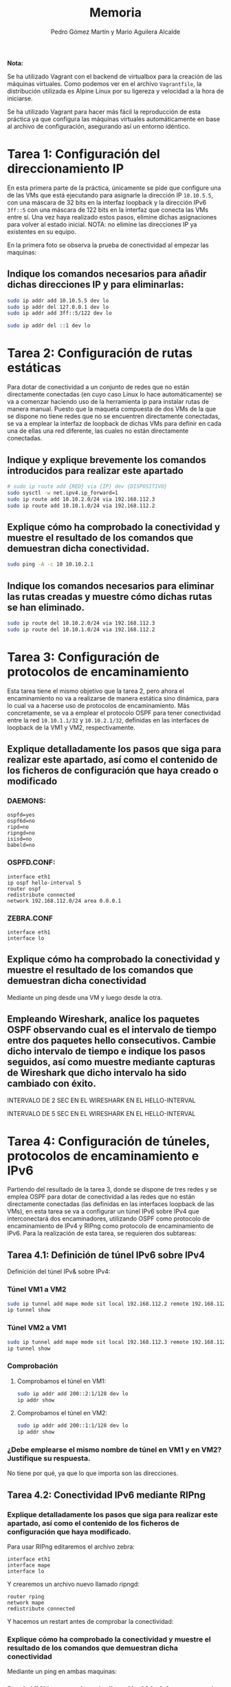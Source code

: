 #+TITLE: Memoria
#+AUTHOR: Pedro Gómez Martín y Mario Aguilera Alcalde

#+LANGUAGE: spanish

#+LATEX_CLASS_OPTIONS: [a4paper]
#+LATEX_HEADER: \usepackage[a4paper, margin=2.5cm]{geometry}
#+LATEX_HEADER: \usepackage[utf8]{inputenc}
#+LATEX_HEADER: \usepackage[spanish]{babel}
#+LATEX_HEADER: \usepackage[bottom]{footmisc}

#+LATEX_HEADER: \usepackage{amsmath}

#+LATEX_HEADER: \usepackage{minted}
#+LATEX_HEADER: \usemintedstyle{solarized-light}
#+LATEX_HEADER: \usepackage{float}
#+LATEX_HEADER: \restylefloat{figure}

\pagebreak

*Nota:*

Se ha utilizado Vagrant con el backend de virtualbox para la creación
de las máquinas virtuales. Como podemos ver en el archivo
~Vagrantfile~, la distribución utilizada es Alpine Linux por su
ligereza y velocidad a la hora de iniciarse.

Se ha utilizado Vagrant para hacer más fácil la reproducción de esta
práctica ya que configura las máquinas virtuales automáticamente en
base al archivo de configuración, asegurando así un entorno idéntico.

\pagebreak

* Tarea 1: Configuración del direccionamiento IP
  :PROPERTIES:
  :CUSTOM_ID: tarea-1-configuración-del-direccionamiento-ip
  :END:
En esta primera parte de la práctica, únicamente se pide que configure
una de las VMs que está ejecutando para asignarle la dirección IP
~10.10.5.5~, con una máscara de 32 bits en la interfaz loopback y la
dirección IPv6 ~3ff::5~ con una máscara de 122 bits en la interfaz que
conecta las VMs entre sí. Una vez haya realizado estos pasos, elimine
dichas asignaciones para volver al estado inicial. NOTA: no elimine las
direcciones IP ya existentes en su equipo.

En la primera foto se observa la prueba de conectividad al empezar las
maquinas:

[[file:media/image1.png]]

** Indique los comandos necesarios para añadir dichas direcciones IP y para eliminarlas:
   :PROPERTIES:
   :CUSTOM_ID: indique-los-comandos-necesarios-para-añadir-dichas-direcciones-ip-y-para-eliminarlas
   :END:

#+begin_src sh
sudo ip addr add 10.10.5.5 dev lo
sudo ip addr del 127.0.0.1 dev lo
sudo ip addr add 3ff::5/122 dev lo
#+end_src

[[file:media/image2.png]]

#+begin_src sh
sudo ip addr del ::1 dev lo
#+end_src

* Tarea 2: Configuración de rutas estáticas
  :PROPERTIES:
  :CUSTOM_ID: tarea-2-configuración-de-rutas-estáticas
  :END:
Para dotar de conectividad a un conjunto de redes que no están
directamente conectadas (en cuyo caso Linux lo hace automáticamente) se
va a comenzar haciendo uso de la herramienta ip para instalar rutas de
manera manual. Puesto que la maqueta compuesta de dos VMs de la que se
dispone no tiene redes que no se encuentren directamente conectadas, se
va a emplear la interfaz de loopback de dichas VMs para definir en cada
una de ellas una red diferente, las cuales no están directamente
conectadas.

** Indique y explique brevemente los comandos introducidos para realizar este apartado
   :PROPERTIES:
   :CUSTOM_ID: indique-y-explique-brevemente-los-comandos-introducidos-para-realizar-este-apartado
   :END:

#+begin_src sh
# sudo ip route add {RED} via {IP} dev {DISPOSITIVO}
sudo sysctl -w net.ipv4.ip_forward=1
sudo ip route add 10.10.2.0/24 via 192.168.112.3
sudo ip route add 10.10.1.0/24 via 192.168.112.2
#+end_src

** Explique cómo ha comprobado la conectividad y muestre el resultado de los comandos que demuestran dicha conectividad.
   :PROPERTIES:
   :CUSTOM_ID: explique-cómo-ha-comprobado-la-conectividad-y-muestre-el-resultado-de-los-comandos-que-demuestran-dicha-conectividad.
   :END:

#+begin_src sh
sudo ping -A -c 10 10.10.2.1
#+end_src

[[file:media/image4.png]]

** Indique los comandos necesarios para eliminar las rutas creadas y muestre cómo dichas rutas se han eliminado.
   :PROPERTIES:
   :CUSTOM_ID: indique-los-comandos-necesarios-para-eliminar-las-rutas-creadas-y-muestre-cómo-dichas-rutas-se-han-eliminado.
   :END:
#+begin_src sh
sudo ip route del 10.10.2.0/24 via 192.168.112.3
sudo ip route del 10.10.1.0/24 via 192.168.112.2
#+end_src

[[file:media/image5.png]]

* Tarea 3: Configuración de protocolos de encaminamiento
  :PROPERTIES:
  :CUSTOM_ID: tarea-3-configuración-de-protocolos-de-encaminamiento
  :END:
Esta tarea tiene el mismo objetivo que la tarea 2, pero ahora el
encaminamiento no va a realizarse de manera estática sino dinámica, para
lo cual va a hacerse uso de protocolos de encaminamiento. Más
concretamente, se va a emplear el protocolo OSPF para tener conectividad
entre la red ~10.10.1.1/32~ y ~10.10.2.1/32~, definidas en las
interfaces de loopback de la VM1 y VM2, respectivamente.

** Explique detalladamente los pasos que siga para realizar este apartado, así como el contenido de los ficheros de configuración que haya creado o modificado
   :PROPERTIES:
   :CUSTOM_ID: explique-detalladamente-los-pasos-que-siga-para-realizar-este-apartado-así-como-el-contenido-de-los-ficheros-de-configuración-que-haya-creado-o-modificado
   :END:
*** DAEMONS:
#+begin_src
ospfd=yes
ospf6d=no
ripd=no
ripngd=no
isisd=no
babeld=no
#+end_src

*** OSPFD.CONF:
#+begin_src
interface eth1
ip ospf hello-interval 5
router ospf
redistribute connected
network 192.168.112.0/24 area 0.0.0.1
#+end_src

*** ZEBRA.CONF
#+begin_src
interface eth1
interface lo
#+end_src

** Explique cómo ha comprobado la conectividad y muestre el resultado de los comandos que demuestran dicha conectividad
   :PROPERTIES:
   :CUSTOM_ID: explique-cómo-ha-comprobado-la-conectividad-y-muestre-el-resultado-de-los-comandos-que-demuestran-dicha-conectividad
   :END:
Mediante un ping desde una VM y luego desde la otra.

[[file:media/image9.png]]

** Empleando Wireshark, analice los paquetes OSPF observando cual es el intervalo de tiempo entre dos paquetes hello consecutivos. Cambie dicho intervalo de tiempo e indique los pasos seguidos, así como muestre mediante capturas de Wireshark que dicho intervalo ha sido cambiado con éxito.
   :PROPERTIES:
   :CUSTOM_ID: empleando-wireshark-analice-los-paquetes-ospf-observando-cual-es-el-intervalo-de-tiempo-entre-dos-paquetes-hello-consecutivos.-cambie-dicho-intervalo-de-tiempo-e-indique-los-pasos-seguidos-así-como-muestre-mediante-capturas-de-wireshark-que-dicho-intervalo-ha-sido-cambiado-con-éxito.
   :END:
INTERVALO DE 2 SEC EN EL WIRESHARK EN EL HELLO-INTERVAL

[[file:media/image10.png]]

INTERVALO DE 5 SEC EN EL WIRESHARK EN EL HELLO-INTERVAL

[[file:media/image11.png]]

* Tarea 4: Configuración de túneles, protocolos de encaminamiento e IPv6
  :PROPERTIES:
  :CUSTOM_ID: tarea-4-configuración-de-túneles-protocolos-de-encaminamiento-e-ipv6
  :END:
Partiendo del resultado de la tarea 3, donde se dispone de tres redes y
se emplea OSPF para dotar de conectividad a las redes que no están
directamente conectadas (las definidas en las interfaces loopback de las
VMs), en esta tarea se va a configurar un túnel IPv6 sobre IPv4 que
interconectará dos encaminadores, utilizando OSPF como protocolo de
encaminamiento de IPv4 y RIPng como protocolo de encaminamiento de IPv6.
Para la realización de esta tarea, se requieren dos subtareas:

** Tarea 4.1: Definición de túnel IPv6 sobre IPv4
   :PROPERTIES:
   :CUSTOM_ID: tarea-4.1-definición-de-túnel-ipv6-sobre-ipv4
   :END:
Definición del túnel IPv& sobre IPv4:
*** Túnel VM1 a VM2
#+begin_src sh
sudo ip tunnel add mape mode sit local 192.168.112.2 remote 192.168.112.3
ip tunnel show
#+end_src

[[file:media/image12.png]]

*** Túnel VM2 a VM1
#+begin_src sh
sudo ip tunnel add mape mode sit local 192.168.112.3 remote 192.168.112.2
ip tunnel show
#+end_src

[[file:media/image15.png]]

*** Comprobación
**** Comprobamos el túnel en VM1:
#+begin_src sh
sudo ip addr add 200::2:1/128 dev lo
ip addr show
#+end_src

[[file:media/image17.png]]

**** Comprobamos el túnel en VM2:
#+begin_src sh
sudo ip addr add 200::1:1/128 dev lo
ip addr show
#+end_src

[[file:media/image19.png]]

***  ¿Debe emplearse el mismo nombre de túnel en VM1 y en VM2? Justifique su respuesta.
    :PROPERTIES:
    :CUSTOM_ID: debe-emplearse-el-mismo-nombre-de-túnel-en-vm1-y-en-vm2-justifique-su-respuesta.
    :END:

    No tiene por qué, ya que lo que importa son las direcciones.

** Tarea 4.2: Conectividad IPv6 mediante RIPng
   :PROPERTIES:
   :CUSTOM_ID: tarea-4.2-conectividad-ipv6-mediante-ripng
   :END:
*** Explique detalladamente los pasos que siga para realizar este apartado, así como el contenido de los ficheros de configuración que haya modificado.
    :PROPERTIES:
    :CUSTOM_ID: explique-detalladamente-los-pasos-que-siga-para-realizar-este-apartado-así-como-el-contenido-de-los-ficheros-de-configuración-que-haya-modificado.
    :END:
Para usar RIPng editaremos el archivo zebra:

#+begin_src
interface eth1
interface mape
interface lo
#+end_src

Y crearemos un archivo nuevo llamado ripngd:

#+begin_src
router rping
network mape
redistribute connected
#+end_src

Y hacemos un restart antes de comprobar la conectividad:

[[file:media/image22.png]]

*** Explique cómo ha comprobado la conectividad y muestre el resultado de los comandos que demuestran dicha conectividad
    :PROPERTIES:
    :CUSTOM_ID: explique-cómo-ha-comprobado-la-conectividad-y-muestre-el-resultado-de-los-comandos-que-demuestran-dicha-conectividad-1
    :END:
Mediante un ping en ambas maquinas:

[[file:media/image23.png]]

*** Desde VM1 haga un ping a la dirección 200::2:1 y, capturando uno de dichos pings (en sentido de ida) con Wireshark, rellene la siguiente tabla:
    :PROPERTIES:
    :CUSTOM_ID: desde-vm1-haga-un-ping-a-la-dirección-20021-y-capturando-uno-de-dichos-pings-en-sentido-de-ida-con-wireshark-rellene-la-siguiente-tabla
    :END:
| Pila de protocolos completa | IPv6 y IPv4 |
|-----------------------------+-------------|
| Dirección IP origen IPv4    | 10.0.2.15   |
| Dirección IP destino IPv4   | 10.0.2.4    |
| Dirección IP origen IPv6    | 200::1:1    |
| Dirección IP destinoIPv6    | 200::2:1    |
| TTL                         | 64          |
| Hop limit                   | 64          |
| TOS (o DSCP)                | 0           |
